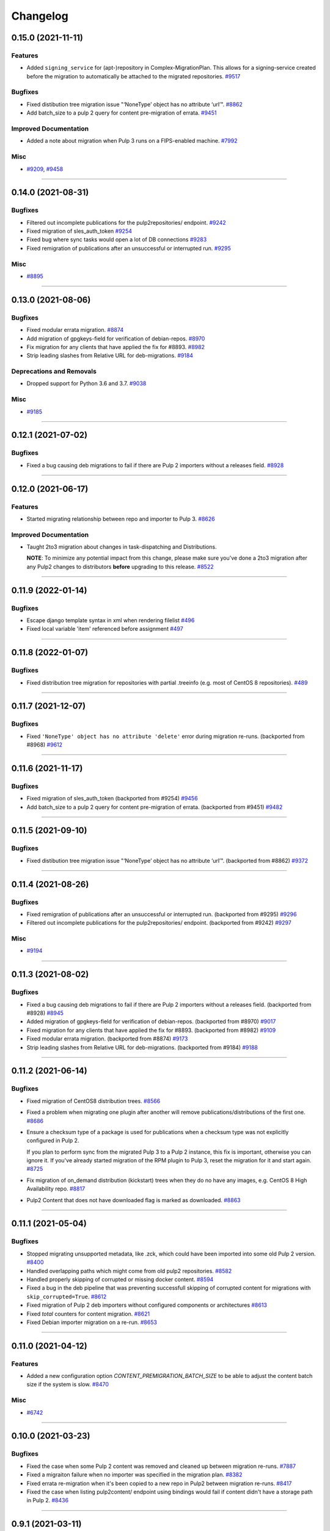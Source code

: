 =========
Changelog
=========

..
    You should *NOT* be adding new change log entries to this file, this
    file is managed by towncrier. You *may* edit previous change logs to
    fix problems like typo corrections or such.
    To add a new change log entry, please see
    https://docs.pulpproject.org/contributing/git.html#changelog-update

    WARNING: Don't drop the next directive!

.. towncrier release notes start

0.15.0 (2021-11-11)
===================

Features
--------

- Added ``signing_service`` for (apt-)repository in Complex-MigrationPlan. This allows for a signing-service created before the migration to automatically be attached to the migrated repositories.
  `#9517 <https://pulp.plan.io/issues/9517>`__


Bugfixes
--------

- Fixed distibution tree migration issue "‘NoneType’ object has no attribute ‘url’".
  `#8862 <https://pulp.plan.io/issues/8862>`__
- Add batch_size to a pulp 2 query for content pre-migration of errata.
  `#9451 <https://pulp.plan.io/issues/9451>`__


Improved Documentation
----------------------

- Added a note about migration when Pulp 3 runs on a FIPS-enabled machine.
  `#7992 <https://pulp.plan.io/issues/7992>`__


Misc
----

- `#9209 <https://pulp.plan.io/issues/9209>`__, `#9458 <https://pulp.plan.io/issues/9458>`__


----


0.14.0 (2021-08-31)
===================

Bugfixes
--------

- Filtered out incomplete publications for the pulp2repositories/ endpoint.
  `#9242 <https://pulp.plan.io/issues/9242>`__
- Fixed migration of sles_auth_token
  `#9254 <https://pulp.plan.io/issues/9254>`__
- Fixed bug where sync tasks would open a lot of DB connections
  `#9283 <https://pulp.plan.io/issues/9283>`__
- Fixed remigration of publications after an unsuccessful or interrupted run.
  `#9295 <https://pulp.plan.io/issues/9295>`__


Misc
----

- `#8895 <https://pulp.plan.io/issues/8895>`__


----


0.13.0 (2021-08-06)
===================

Bugfixes
--------

- Fixed modular errata migration.
  `#8874 <https://pulp.plan.io/issues/8874>`__
- Add migration of gpgkeys-field for verification of debian-repos.
  `#8970 <https://pulp.plan.io/issues/8970>`__
- Fix migration for any clients that have applied the fix for #8893.
  `#8982 <https://pulp.plan.io/issues/8982>`__
- Strip leading slashes from Relative URL for deb-migrations.
  `#9184 <https://pulp.plan.io/issues/9184>`__


Deprecations and Removals
-------------------------

- Dropped support for Python 3.6 and 3.7.
  `#9038 <https://pulp.plan.io/issues/9038>`__


Misc
----

- `#9185 <https://pulp.plan.io/issues/9185>`__

----


0.12.1 (2021-07-02)
===================

Bugfixes
--------

- Fixed a bug causing deb migrations to fail if there are Pulp 2 importers without a releases field.
  `#8928 <https://pulp.plan.io/issues/8928>`__

----


0.12.0 (2021-06-17)
===================

Features
--------

- Started migrating relationship between repo and importer to Pulp 3.
  `#8626 <https://pulp.plan.io/issues/8626>`__


Improved Documentation
----------------------

- Taught 2to3 migration about changes in task-dispatching and Distributions.

  **NOTE**: To minimize any potential impact from this change, please make sure
  you've done a 2to3 migration after any Pulp2 changes to distributors **before**
  upgrading to this release.
  `#8522 <https://pulp.plan.io/issues/8522>`__

----


0.11.9 (2022-01-14)
===================

Bugfixes
--------

- Escape django template syntax in xml when rendering filelist
  `#496 <https://pulp.plan.io/issues/496>`__
- Fixed local variable 'item' referenced before assignment
  `#497 <https://pulp.plan.io/issues/497>`__


----


0.11.8 (2022-01-07)
===================

Bugfixes
--------

- Fixed distribution tree migration for repositories with partial .treeinfo (e.g. most of CentOS 8 repositories).
  `#489 <https://github.com/pulp/pulp-2to3-migration/issues/489>`__

----


0.11.7 (2021-12-07)
===================

Bugfixes
--------

- Fixed ``'NoneType' object has no attribute 'delete'`` error during migration re-runs.
  (backported from #8968)
  `#9612 <https://pulp.plan.io/issues/9612>`__

----


0.11.6 (2021-11-17)
===================

Bugfixes
--------

- Fixed migration of sles_auth_token (backported from #9254)
  `#9456 <https://pulp.plan.io/issues/9456>`__
- Add batch_size to a pulp 2 query for content pre-migration of errata.
  (backported from #9451)
  `#9482 <https://pulp.plan.io/issues/9482>`__

----


0.11.5 (2021-09-10)
===================

Bugfixes
--------

- Fixed distibution tree migration issue "‘NoneType’ object has no attribute ‘url’".
  (backported from #8862)
  `#9372 <https://pulp.plan.io/issues/9372>`__

----


0.11.4 (2021-08-26)
===================

Bugfixes
--------

- Fixed remigration of publications after an unsuccessful or interrupted run.
  (backported from #9295)
  `#9296 <https://pulp.plan.io/issues/9296>`__
- Filtered out incomplete publications for the pulp2repositories/ endpoint.
  (backported from #9242)
  `#9297 <https://pulp.plan.io/issues/9297>`__

Misc
----

- `#9194 <https://pulp.plan.io/issues/9194>`__

----


0.11.3 (2021-08-02)
===================

Bugfixes
--------

- Fixed a bug causing deb migrations to fail if there are Pulp 2 importers without a releases field. 
  (backported from #8928)
  `#8945 <https://pulp.plan.io/issues/8945>`__
- Added migration of gpgkeys-field for verification of debian-repos.
  (backported from #8970)
  `#9017 <https://pulp.plan.io/issues/9017>`__
- Fixed migration for any clients that have applied the fix for #8893.
  (backported from #8982)
  `#9109 <https://pulp.plan.io/issues/9109>`__
- Fixed modular errata migration.
  (backported from #8874)
  `#9173 <https://pulp.plan.io/issues/9173>`__
- Strip leading slashes from Relative URL for deb-migrations.
  (backported from #9184)
  `#9188 <https://pulp.plan.io/issues/9188>`__

----


0.11.2 (2021-06-14)
===================

Bugfixes
--------

- Fixed migration of CentOS8 distribution trees.
  `#8566 <https://pulp.plan.io/issues/8566>`__
- Fixed a problem when migrating one plugin after another will remove publications/distributions of the first one.
  `#8686 <https://pulp.plan.io/issues/8686>`__
- Ensure a checksum type of a package is used for publications when a checksum type was not explicitly configured in Pulp 2.

  If you plan to perform sync from the migrated Pulp 3 to a Pulp 2 instance, this fix is important, otherwise you can ignore it.
  If you've already started migration of the RPM plugin to Pulp 3, reset the migration for it and start again.
  `#8725 <https://pulp.plan.io/issues/8725>`__
- Fix migration of on_demand distribution (kickstart) trees when they do no have any images, e.g. CentOS 8 High Availability repo.
  `#8817 <https://pulp.plan.io/issues/8817>`__
- Pulp2 Content that does not have downloaded flag is marked as downloaded.
  `#8863 <https://pulp.plan.io/issues/8863>`__


----


0.11.1 (2021-05-04)
===================

Bugfixes
--------

- Stopped migrating unsupported metadata, like .zck, which could have been imported into some old Pulp 2 version.
  `#8400 <https://pulp.plan.io/issues/8400>`__
- Handled overlapping paths which might come from old pulp2 repositories.
  `#8582 <https://pulp.plan.io/issues/8582>`__
- Handled properly skipping of corrupted or missing docker content.
  `#8594 <https://pulp.plan.io/issues/8594>`__
- Fixed a bug in the deb pipeline that was preventing successfull skipping of corrupted content for migrations with ``skip_corrupted=True``.
  `#8612 <https://pulp.plan.io/issues/8612>`__
- Fixed migration of Pulp 2 deb importers without configured components or architectures
  `#8613 <https://pulp.plan.io/issues/8613>`__
- Fixed `total` counters for content migration.
  `#8621 <https://pulp.plan.io/issues/8621>`__
- Fixed Debian importer migration on a re-run.
  `#8653 <https://pulp.plan.io/issues/8653>`__


----


0.11.0 (2021-04-12)
===================

Features
--------

- Added a new configuration option `CONTENT_PREMIGRATION_BATCH_SIZE` to be able to adjust the content batch size if the system is slow.
  `#8470 <https://pulp.plan.io/issues/8470>`__


Misc
----

- `#6742 <https://pulp.plan.io/issues/6742>`__


----


0.10.0 (2021-03-23)
===================

Bugfixes
--------

- Fixed the case when some Pulp 2 content was removed and cleaned up between migration re-runs.
  `#7887 <https://pulp.plan.io/issues/7887>`__
- Fixed a migraiton failure when no importer was specified in the migration plan.
  `#8382 <https://pulp.plan.io/issues/8382>`__
- Fixed errata re-migration when it's been copied to a new repo in Pulp2 between migration re-runs.
  `#8417 <https://pulp.plan.io/issues/8417>`__
- Fixed the case when listing pulp2content/ endpoint using bindings would fail if content didn't have a storage path in Pulp 2.
  `#8436 <https://pulp.plan.io/issues/8436>`__


----


0.9.1 (2021-03-11)
==================

Bugfixes
--------

- Fixed a migration failure when no importer was specified in the migration plan.
  `#8389 <https://pulp.plan.io/issues/8389>`__


----


0.9.0 (2021-03-09)
==================

Bugfixes
--------

- Fixed re-migration cases when a distributor on an importer changed in the migration plan between re-runs.
  `#7889 <https://pulp.plan.io/issues/7889>`__
- Ensure trailing slash is present when assembling the url.
  `#8321 <https://pulp.plan.io/issues/8321>`__
- Fixed pulp2content unique-constraint to correctly handle a null repo-id field.
  `#8329 <https://pulp.plan.io/issues/8329>`__


Improved Documentation
----------------------

- Added docs on the value of fast storage volumes and adjusting the worker timeout values for both
  Pulp 2 and Pulp 3.
  `#7847 <https://pulp.plan.io/issues/7847>`__
- Updated docs to pulp-cli.
  `#8254 <https://pulp.plan.io/issues/8254>`__


Misc
----

- `#7009 <https://pulp.plan.io/issues/7009>`__, `#8288 <https://pulp.plan.io/issues/8288>`__, `#8314 <https://pulp.plan.io/issues/8314>`__


----


0.8.0 (2021-02-18)
==================

Features
--------

- Added the ability to migrate additional Debian content types needed for structured publishing.
  `#7865 <https://pulp.plan.io/issues/7865>`__
- The default configuration now contains the ALLOWED_CONTENT_CHECKSUMS setting with all checksum types supported in Pulp 2.
  `#8266 <https://pulp.plan.io/issues/8266>`__


Bugfixes
--------

- Fixed the re-run times when repositories/importers/distributors haven't changed much since the last run.
  `#7779 <https://pulp.plan.io/issues/7779>`__
- Fixed an edge-case failure in erratum-migration when doing repeated migrations.
  `#8166 <https://pulp.plan.io/issues/8166>`__
- Fixed distributor re-migration case when it was changed in Pulp 2 between migration plan runs.
  `#8195 <https://pulp.plan.io/issues/8195>`__
- Fixed openapi schema for reset/ endpoint. Bindings no longer require `plan` parameter.
  `#8211 <https://pulp.plan.io/issues/8211>`__


Improved Documentation
----------------------

- Added a note that ALLOWED_CONTENT_CHECKSUMS is strongly recommended to allow all supported checksum types, and can be adjusted after the migration.
  `#8266 <https://pulp.plan.io/issues/8266>`__


Misc
----

- `#8137 <https://pulp.plan.io/issues/8137>`__


----


0.7.0 (2021-02-04)
==================

Bugfixes
--------

- Multi-artifact content aren't (not) skipped properly when some artifacts are unavailable.
  `#7681 <https://pulp.plan.io/issues/7681>`__
- Taught pre-migration to order content by last-updated.

  This lets a migration recover reliably from fatal errors during migration attempts.
  NOTE: this fix assumes the Pulp2 instance is at least at 2.21.5. Earlier versions are
  missing an index in the Mongo database that makes the ordering possible.
  `#7781 <https://pulp.plan.io/issues/7781>`__
- Fix an error migrating module content with no "stream" or "profile" information specified, as is allowed by the spec.
  `#7846 <https://pulp.plan.io/issues/7846>`__
- No longer generate sqlite metadata when publishing unless the Pulp 2 configuration specified to do so.
  `#7851 <https://pulp.plan.io/issues/7851>`__
- Fixed Pulp2Content serialization when filters are applied.
  `#7994 <https://pulp.plan.io/issues/7994>`__
- Taught rpm to warn and continue if a Distribution is missing a treeinfo file.
  `#8084 <https://pulp.plan.io/issues/8084>`__


Misc
----

- `#6516 <https://pulp.plan.io/issues/6516>`__, `#7903 <https://pulp.plan.io/issues/7903>`__, `#7934 <https://pulp.plan.io/issues/7934>`__, `#7966 <https://pulp.plan.io/issues/7966>`__, `#7998 <https://pulp.plan.io/issues/7998>`__, `#7999 <https://pulp.plan.io/issues/7999>`__, `#8040 <https://pulp.plan.io/issues/8040>`__, `#8041 <https://pulp.plan.io/issues/8041>`__


----


0.6.0 (2020-12-04)
==================

Features
--------

- Added an option to skip corrupted or missing Pulp 2 content.
  `#7538 <https://pulp.plan.io/issues/7538>`__
- Added a reset/ endpoint to be able to run migration from scratch.
  `#7714 <https://pulp.plan.io/issues/7714>`__
- Added support to migrate Debian packages (tech preview).
  `#7863 <https://pulp.plan.io/issues/7863>`__


Bugfixes
--------

- Fixed distribution serialization.
  `#7809 <https://pulp.plan.io/issues/7809>`__


Misc
----

- `#7823 <https://pulp.plan.io/issues/7823>`__


----


0.5.1 (2020-10-27)
==================

Bugfixes
--------

- Fixed a bug where RPM content metadata is not properly migrated to Pulp 3.
  `#7625 <https://pulp.plan.io/issues/7625>`__


----


0.5.0 (2020-10-13)
==================

Bugfixes
--------

- Publications and Distributions are re-created on migration re-run for repos that contain mutable content,
  and pre-migrated mutable content is no longer deleted and recreated every time.
  `#7280 <https://pulp.plan.io/issues/7280>`__
- Fixed a bug where PULP_MANIFEST was being created outside of the worker's working directory.
  `#7693 <https://pulp.plan.io/issues/7693>`__
- Sped up repository pre-migration by skipping the repository content relations pre-migration when nothing changed in a repository.
  `#7694 <https://pulp.plan.io/issues/7694>`__
- Made content migration significantly faster on low-spec machines w/ HDD backed database storage.
  `#7699 <https://pulp.plan.io/issues/7699>`__


----


0.4.1 (2020-10-09)
==================

Bugfixes
--------

- Fix the bindings for publication and distribution hrefs fields on pulp2repositories API.
  `#7679 <https://pulp.plan.io/issues/7679>`__


----


0.4.0 (2020-10-07)
==================

Bugfixes
--------

- Fixed a distribution migration case when a repository in Pulp 2 has been recreated.
  `#7080 <https://pulp.plan.io/issues/7080>`__
- Stopped logging warnings if at least one LCE per content migrated.
  `#7193 <https://pulp.plan.io/issues/7193>`__
- Fixed metadata checksum type configuration re-migration.
  `#7417 <https://pulp.plan.io/issues/7417>`__
- Fixed re-migration issue when pulp 2 importer changed a feed.
  `#7418 <https://pulp.plan.io/issues/7418>`__
- Fixed validation of the distributor missing resources in the migration plan.
  `#7488 <https://pulp.plan.io/issues/7488>`__
- Fix custom metadata migration when the same metadata is present under different paths in different repositories.
  `#7489 <https://pulp.plan.io/issues/7489>`__
- Fixed high memory usage when migrating large amounts of content (300,000+).
  `#7490 <https://pulp.plan.io/issues/7490>`__
- Removed comps content types from future_types.
  `#7518 <https://pulp.plan.io/issues/7518>`__
- Fixed migration of lazy multi-artifact content not present in a repository in the plan.
  `#7562 <https://pulp.plan.io/issues/7562>`__


----


0.3.0 (2020-08-26)
==================

Features
--------

- Added GroupProgressReport tracking during the migration.
  `#6769 <https://pulp.plan.io/issues/6769>`__
- Make the migration plugin compatible with pulp_container 2.0
  `#7365 <https://pulp.plan.io/issues/7365>`__


Bugfixes
--------

- Significantly improved performance of partial migrations (when some content / repos has been migrated already).
  `#6111 <https://pulp.plan.io/issues/6111>`__
- Fixed migration of a distribution tree if it has a treeinfo and not .treeinfo
  `#6951 <https://pulp.plan.io/issues/6951>`__
- Fixed cause of view_name warnings during (re)start of Pulp services.
  `#7154 <https://pulp.plan.io/issues/7154>`__
- Marked all Pulp2LCEs as migrated for distribution tree migration.
  `#7260 <https://pulp.plan.io/issues/7260>`__


Misc
----

- `#6963 <https://pulp.plan.io/issues/6963>`__


----


0.2.1 (2020-08-26)
==================

Bugfixes
--------

- Updated migration of file remote url to point to the Manifest.
  `#7264 <https://pulp.plan.io/issues/7264>`__


----


0.2.0 (2020-08-20)
==================

Bugfixes
--------

- Fix exceptions thrown by content migration not being bubbled up through the task.
  `#6469 <https://pulp.plan.io/issues/6469>`__


----


0.2.0b6 (2020-07-24)
====================

Features
--------

- Add support for migrating SLES12+ repos which require auth token.
  `#6927 <https://pulp.plan.io/issues/6927>`__


Bugfixes
--------

- Fixed distribution tree migration when a distribution tree is present in multiple repositories.
  `#6950 <https://pulp.plan.io/issues/6950>`__
- Fix a bug where errata were not always migrated for new repositories.
  `#7092 <https://pulp.plan.io/issues/7092>`__
- Fix yum metadata files not being migrated.
  `#7093 <https://pulp.plan.io/issues/7093>`__
- Fix an issue causing extremely high memory usage as # of content scale up.
  `#7152 <https://pulp.plan.io/issues/7152>`__
- Fixed a bug where migrated repositories could have multiple different copies of an errata.
  `#7165 <https://pulp.plan.io/issues/7165>`__


Misc
----

- `#7206 <https://pulp.plan.io/issues/7206>`__


----


0.2.0b5 (2020-07-03)
====================

Bugfixes
--------

- Fixed distribution tree re-migration.
  `#6949 <https://pulp.plan.io/issues/6949>`__
- Fixed RPM migration when its remote is not migrated.
  `#7078 <https://pulp.plan.io/issues/7078>`__


Misc
----

- `#6939 <https://pulp.plan.io/issues/6939>`__, `#7020 <https://pulp.plan.io/issues/7020>`__


----


0.2.0b4 (2020-06-23)
====================

Features
--------

- Migrate checksum_type configuration for an RPM publication.
  `#6813 <https://pulp.plan.io/issues/6813>`__


Bugfixes
--------

- Fixed Ruby bindings generation.
  `#7016 <https://pulp.plan.io/issues/7016>`__


----


0.2.0b3 (2020-06-17)
====================

Features
--------

- Slightly improve performance by allowing repos to be migrated in parallel.
  `#6374 <https://pulp.plan.io/issues/6374>`__
- As a user, I can track Remotes and not remigrate them on every run.
  `#6375 <https://pulp.plan.io/issues/6375>`__
- Track Publications and Distributions, recreate if needed and not on every run.
  `#6376 <https://pulp.plan.io/issues/6376>`__


Bugfixes
--------

- Expose pulp3_repository_version on pulp2content if it is available.
  `#6580 <https://pulp.plan.io/issues/6580>`__
- Ensure that only one migration plan can be run at a time.
  `#6639 <https://pulp.plan.io/issues/6639>`__
- Fixed `UnboundLocalError` during migration of a repo with a custom name.
  `#6640 <https://pulp.plan.io/issues/6640>`__
- Fix an issue where a migration with many plugin types would crash on execution.
  `#6754 <https://pulp.plan.io/issues/6754>`__
- Fixed distribution creation when a distributor is from a repo which is not being migrated.
  `#6853 <https://pulp.plan.io/issues/6853>`__
- Fixed migration of a sub-set of previously migrated repos.
  `#6886 <https://pulp.plan.io/issues/6886>`__
- Handle already-migrated 're-created' pulp2 repos
  `#6887 <https://pulp.plan.io/issues/6887>`__
- Fixed marking of old distributors, when distributor only is migrated without the repo.
  `#6932 <https://pulp.plan.io/issues/6932>`__
- Fixed case when a publication is shared by multiple distributions.
  `#6947 <https://pulp.plan.io/issues/6947>`__
- Set pulp3_repo relation for all the cases, including remigration.
  `#6964 <https://pulp.plan.io/issues/6964>`__
- Fixed incorrect pulp3_repo_version href for advisories after remigration.
  `#6966 <https://pulp.plan.io/issues/6966>`__
- Fix comps migration when repo is recreated between the migration runs.
  `#6980 <https://pulp.plan.io/issues/6980>`__


----


0.2.0b2 (2020-04-22)
====================

Features
--------

- Migrate errata content.
  `#6178 <https://pulp.plan.io/issues/6178>`__
- As a user I can migrate comps content into pulp3.
  `#6358 <https://pulp.plan.io/issues/6358>`__
- As a user I can migrate SRPMS.
  `#6388 <https://pulp.plan.io/issues/6388>`__
- Improve performance by looking only at lazy content types and not through all the migrated content.
  `#6499 <https://pulp.plan.io/issues/6499>`__


Bugfixes
--------

- Set properly relative_path Pulp2YumRepoMetadataFile content_artifact.
  `#6400 <https://pulp.plan.io/issues/6400>`__


Misc
----

- `#6199 <https://pulp.plan.io/issues/6199>`__, `#6200 <https://pulp.plan.io/issues/6200>`__, `#6201 <https://pulp.plan.io/issues/6201>`__


----


0.2.0b1 (2020-03-24)
====================

Features
--------

- Migrate RPM packages to Pulp 3.
  `#6177 <https://pulp.plan.io/issues/6177>`__
- Add custom repo metadata migration.
  `#6283 <https://pulp.plan.io/issues/6283>`__
- As a user I can migrate modules and modules-defaults
  `#6321 <https://pulp.plan.io/issues/6321>`__


Bugfixes
--------

- Add awaiting for docker DC resolution and do not use does_batch.
  `#6084 <https://pulp.plan.io/issues/6084>`__


Misc
----

- `#6172 <https://pulp.plan.io/issues/6172>`__, `#6173 <https://pulp.plan.io/issues/6173>`__, `#6174 <https://pulp.plan.io/issues/6174>`__, `#6175 <https://pulp.plan.io/issues/6175>`__, `#6176 <https://pulp.plan.io/issues/6176>`__, `#6178 <https://pulp.plan.io/issues/6178>`__


0.1.0 (2020-03-24)
==================

Bugfixes
--------

- Do not pre-migrate schema1 docker tags when there are 2 tags with same name witin a repo.
  `#6234 <https://pulp.plan.io/issues/6234>`__


Improved Documentation
----------------------

- Moved README to readthedocs website.
  `#6145 <https://pulp.plan.io/issues/6145>`__


----


0.1.0rc1 (2020-02-28)
=====================

Bugfixes
--------

- Migrating large repository leads to unmigrated units.
  `#6103 <https://pulp.plan.io/issues/6103>`__
- Migrate mutable content.
  `#6186 <https://pulp.plan.io/issues/6186>`__


----


0.0.1rc1 (2020-02-11)
=====================

Features
--------

- Add pulp3_repository_href to pulp2repositories api.
  `#6053 <https://pulp.plan.io/issues/6053>`__
- Make pulp2 importer optional.
  `#6056 <https://pulp.plan.io/issues/6056>`__
- Migrate empty repos if the migration plan specifies them.
  `#6070 <https://pulp.plan.io/issues/6070>`__

Bugfixes
--------

- Handling missing plugin modules
  `#5820 <https://pulp.plan.io/issues/5820>`__
- Fix migration of multiple plugins.
  `#5978 <https://pulp.plan.io/issues/5978>`__
- Add error message for the importers that cannot be migrated.
  `#5984 <https://pulp.plan.io/issues/5984>`__
- Fix the bindings for publication and distribution hrefs fields on pulp2repositories API.
  `#6049 <https://pulp.plan.io/issues/6049>`__
- Fix rendering of the pulp2repositories after a failed migration.
  `#6058 <https://pulp.plan.io/issues/6058>`__
- Handle case when repos are removed and re-created.
  `#6062 <https://pulp.plan.io/issues/6062>`__
- Fix docker repo migration with a custom distributor.
  `#6097 <https://pulp.plan.io/issues/6097>`__
- Fix blobs and manifests relations on migration re-run.
  `#6099 <https://pulp.plan.io/issues/6099>`__


Misc
----

- `#6131 <https://pulp.plan.io/issues/6131>`__


----


0.0.1b1 (2020-01-25)
====================

Features
--------

- As a user, I can provide a Migration Plan.
- Migrate iso content.
- Migration plan resources are validated against MongoDB (i.e. that they exist).
  `#5319 <https://pulp.plan.io/issues/5319>`__
- Migrate on_demand content.
  `#5337 <https://pulp.plan.io/issues/5337>`__
- Migrate Pulp 2 repositories into Pulp 3 repo versions.
  `#5342 <https://pulp.plan.io/issues/5342>`__
- As a user, I can migrate Pulp 2 distributor into publication/distribution in Pulp 3
  `#5343 <https://pulp.plan.io/issues/5343>`__
- Migrate docker content.
  `#5363 <https://pulp.plan.io/issues/5363>`__
- Migration plans are respected.
  `#5450 <https://pulp.plan.io/issues/5450>`__
- Mark and take into account changed or removed pulp2 resources.
  `#5632 <https://pulp.plan.io/issues/5632>`__
- Adding a new endpoint to query the Pulp2-Pulp3 mapping for resources.
  `#5634 <https://pulp.plan.io/issues/5634>`__
- Update get_pulp3_repository_setup so repos are grouped by plugin type.
  `#5845 <https://pulp.plan.io/issues/5845>`__


Bugfixes
--------

- Migrate only those repo types that belong to the plugin that is being migrated
  `#5485 <https://pulp.plan.io/issues/5485>`__
- Fix bug preventing the serializer from accepting non-JSON data
  `#5546 <https://pulp.plan.io/issues/5546>`__
- Prevent migration of importers/distributors with an empty config.
  `#5551 <https://pulp.plan.io/issues/5551>`__
- Specify pulp2_distributor_repository_ids instead of distributor_ids
  `#5837 <https://pulp.plan.io/issues/5837>`__
- Importer or distributor can be migrated even if their repository is not.
  `#5852 <https://pulp.plan.io/issues/5852>`__
- Fix "local variable 'pulp2repo' referenced before assignment".
  `#5899 <https://pulp.plan.io/issues/5899>`__
- Fix repository type identification.
  `#5957 <https://pulp.plan.io/issues/5957>`__
- All requested repositories are migrated regardless of the time of the last run or a migration plan change.
  `#5980 <https://pulp.plan.io/issues/5980>`__


Improved Documentation
----------------------

- Switch to using `towncrier <https://github.com/hawkowl/towncrier>`__ for better release notes.
  `#5501 <https://pulp.plan.io/issues/5501>`__
- Add examples of a Migraiton plan.
  `#5849 <https://pulp.plan.io/issues/5849>`__


Deprecations and Removals
-------------------------

- Change `__id`, `__created`, `__last_updated`, `__href` to `pulp_id`, `pulp_created`, `pulp_last_updated`, `pulp_href`
  `#5457 <https://pulp.plan.io/issues/5457>`__


Misc
----

- `#4592 <https://pulp.plan.io/issues/4592>`__, `#5491 <https://pulp.plan.io/issues/5491>`__, `#5492 <https://pulp.plan.io/issues/5492>`__, `#5580 <https://pulp.plan.io/issues/5580>`__, `#5633 <https://pulp.plan.io/issues/5633>`__, `#5693 <https://pulp.plan.io/issues/5693>`__, `#5867 <https://pulp.plan.io/issues/5867>`__, `#6035 <https://pulp.plan.io/issues/6035>`__
